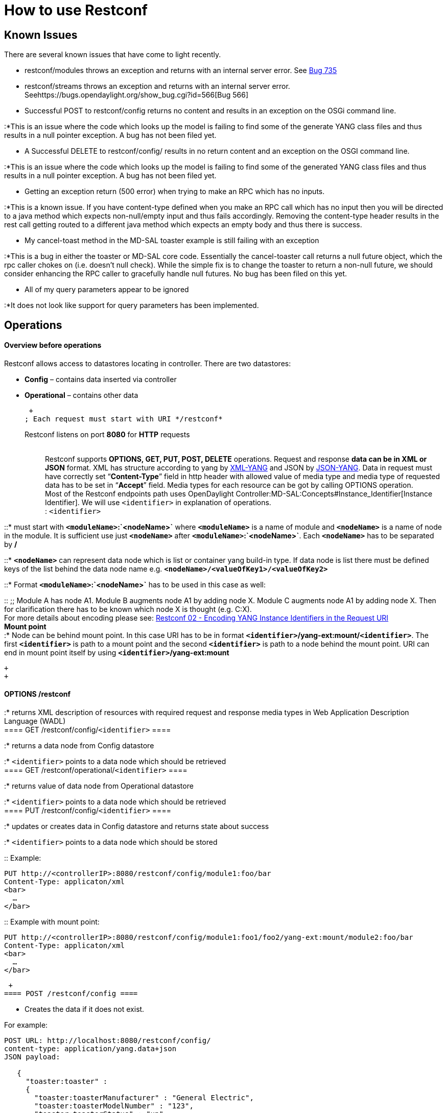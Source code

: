 [[how-to-use-restconf]]
= How to use Restconf

[[known-issues]]
== Known Issues

There are several known issues that have come to light recently.

* restconf/modules throws an exception and returns with an internal
server error. See https://bugs.opendaylight.org/show_bug.cgi?id=735[Bug
735]
* restconf/streams throws an exception and returns with an internal
server error. Seehttps://bugs.opendaylight.org/show_bug.cgi?id=566[Bug
566]
* Successful POST to restconf/config returns no content and results in
an exception on the OSGi command line.

:*This is an issue where the code which looks up the model is failing to
find some of the generate YANG class files and thus results in a null
pointer exception. A bug has not been filed yet.

* A Successful DELETE to restconf/config/ results in no return content
and an exception on the OSGI command line.

:*This is an issue where the code which looks up the model is failing to
find some of the generated YANG class files and thus results in a null
pointer exception. A bug has not been filed yet.

* Getting an exception return (500 error) when trying to make an RPC
which has no inputs.

:*This is a known issue. If you have content-type defined when you make
an RPC call which has no input then you will be directed to a java
method which expects non-null/empty input and thus fails accordingly.
Removing the content-type header results in the rest call getting routed
to a different java method which expects an empty body and thus there is
success.

* My cancel-toast method in the MD-SAL toaster example is still failing
with an exception

:*This is a bug in either the toaster or MD-SAL core code. Essentially
the cancel-toaster call returns a null future object, which the rpc
caller chokes on (i.e. doesn't null check). While the simple fix is to
change the toaster to return a non-null future, we should consider
enhancing the RPC caller to gracefully handle null futures. No bug has
been filed on this yet.

* All of my query parameters appear to be ignored

:*It does not look like support for query parameters has been
implemented.

[[operations]]
== Operations

[[overview-before-operations]]
==== Overview before operations

Restconf allows access to datastores locating in controller. There are
two datastores:

* *Config* – contains data inserted via controller
* *Operational* – contains other data

 +
; Each request must start with URI */restconf*

Restconf listens on port *8080* for *HTTP* requests::

 +
Restconf supports *OPTIONS, GET, PUT, POST, DELETE* operations. Request
and response *data can be in XML or JSON* format. XML has structure
according to yang by http://tools.ietf.org/html/rfc6020[XML-YANG] and
JSON by
http://tools.ietf.org/html/draft-lhotka-netmod-yang-json-02[JSON-YANG].
Data in request must have correctly set “*Content-Type*” field in http
header with allowed value of media type and media type of requested data
has to be set in “*Accept*” field. Media types for each resource can be
got by calling OPTIONS operation. +
Most of the Restconf endpoints path uses
OpenDaylight Controller:MD-SAL:Concepts#Instance_Identifier[Instance
Identifier]. We will use `<identifier>` in explanation of operations. +
: `<identifier>`

::* must start with *`<moduleName>`:`<nodeName>`* where *`<moduleName>`*
is a name of module and *`<nodeName>`* is a name of node in the module.
It is sufficient use just *`<nodeName>`* after
*`<moduleName>`:`<nodeName>`*. Each *`<nodeName>`* has to be separated
by */*

::* *`<nodeName>`* can represent data node which is list or container
yang build-in type. If data node is list there must be defined keys of
the list behind the data node name e.g.
*`<nodeName>/<valueOfKey1>/<valueOfKey2>`*

::* Format *`<moduleName>`:`<nodeName>`* has to be used in this case as
well:

::
  ;;
    Module A has node A1. Module B augments node A1 by adding node X.
    Module C augments node A1 by adding node X. Then for clarification
    there has to be known which node X is thought (e.g. C:X).
    +
    For more details about encoding please see:
    http://tools.ietf.org/html/draft-bierman-netconf-restconf-02#section-5.3.1[Restconf
    02 - Encoding YANG Instance Identifiers in the Request URI]
  +
  *Mount point*
  +
  :* Node can be behind mount point. In this case URI has to be in
  format *`<identifier>`/yang-ext:mount/`<identifier>`*. The first
  *`<identifier>`* is path to a mount point and the second
  *`<identifier>`* is path to a node behind the mount point. URI can end
  in mount point itself by using *`<identifier>`/yang-ext:mount*

 +
 +

[[options-restconf]]
==== OPTIONS /restconf

:* returns XML description of resources with required request and
response media types in Web Application Description Language (WADL) +
==== GET /restconf/config/`<identifier>` ====

:* returns a data node from Config datastore

:* `<identifier>` points to a data node which should be retrieved +
==== GET /restconf/operational/`<identifier>` ====

:* returns value of data node from Operational datastore

:* `<identifier>` points to a data node which should be retrieved +
==== PUT /restconf/config/`<identifier>` ====

:* updates or creates data in Config datastore and returns state about
success

:* `<identifier>` points to a data node which should be stored

::
  Example:

--------------------------------------------------------------
PUT http://<controllerIP>:8080/restconf/config/module1:foo/bar
Content-Type: applicaton/xml
<bar>
  …
</bar>
--------------------------------------------------------------

::
  Example with mount point:

-----------------------------------------------------------------------------------------------
PUT http://<controllerIP>:8080/restconf/config/module1:foo1/foo2/yang-ext:mount/module2:foo/bar
Content-Type: applicaton/xml
<bar>
  …
</bar>
-----------------------------------------------------------------------------------------------

 +
==== POST /restconf/config ====

* Creates the data if it does not exist.

For example:

----------------------------------------------------------
POST URL: http://localhost:8080/restconf/config/
content-type: application/yang.data+json
JSON payload:

   {
     "toaster:toaster" :
     {
       "toaster:toasterManufacturer" : "General Electric",
       "toaster:toasterModelNumber" : "123",
       "toaster:toasterStatus" : "up"
     }
  }
----------------------------------------------------------

[[post-restconfconfigidentifier]]
==== POST /restconf/config/`<identifier>`

:* creates data if they do not exist in Config datastore and returns
state about success

:* `<identifier>` points to a data node where data should be stored

:* root element of data must have namespace (data are in XML) or module
name (data are in JSON)

::
  Example:

-----------------------------------------------------------
POST http://<controllerIP>:8080/restconf/config/module1:foo
Content-Type: applicaton/xml/
<bar xmlns=“module1namespace”>
  …
</bar>
-----------------------------------------------------------

::
  Example with mount point:

---------------------------------------------------------------------------------------
http://<controllerIP>:8080/restconf/config/module1:foo1/foo2/yang-ext:mount/module2:foo
Content-Type: applicaton/xml
<bar xmlns=“module2namespace”>
  …
</bar>
---------------------------------------------------------------------------------------

 +

[[post-restconfoperationsmodulenamerpcname]]
==== POST /restconf/operations/`<moduleName>`:`<rpcName>`

:* invokes RPC

:* `<moduleName>`:`<rpcName>` - `<moduleName>` is name of module and
`<rpcName>` is name of RPC in this module

:* Root element of data sent to RPC must have name “input”

:* Result can be status code or retrieved data having root element
“output”

::
  Example:

------------------------------------------------------------------
POST http://<controllerIP>:8080/restconf/operations/module1:fooRpc
Content-Type: applicaton/xml
Accept: applicaton/xml
<input>
  …
</input>

Answer from server could be:
<output>
  …
</output>
------------------------------------------------------------------

::
  An example using a JSON payload:

-----------------------------------------------------------------
POST http://localhost:8080/restconf/operations/toaster:make-toast
Content-Type: application/yang.data+json
{
  "input" :
  {
     "toaster:toasterDoneness" : "10",
     "toaster:toasterToastType":"wheat-bread" 
  }
}
-----------------------------------------------------------------

_Note: Even though this is a default for the toasterToastType value in
the yang, you still need to define it, likely due to a bug_ +

[[delete-restconfconfig]]
==== DELETE /restconf/config/

:* removes data node in the Config datastore and returns state about
success

:* `<identifier>` points to a data node which should be removed +
 +
For further information read
http://tools.ietf.org/html/draft-bierman-netconf-restconf-02[RESTCONF
RFC]

[[how-it-works]]
= How it works

Restconf uses these base classes:

* *InstanceIdentifier* represents path in data tree.
* *ConsumerSession* is used for invoking RPCs.
* *DataBrokerService* offers manipulation with transactions and reading
data from datastores.
* *SchemaContext* holds information about yang modules.
* *MountService* returns MountInstance based on InstanceIdentifier
pointing to a mount point.
* *MountInstace* contains SchemaContext behind mount point.
* *DataSchemaNode* is information about schema node.
* *SimpleNode* has name as schema node and contains value representing
data node value
* *CompositeNode* can contains CompositeNode-s and SimpleNode-s

 +
==== GET in action ==== The first picture shows GET operation with URI
restconf/config/M:N where M is module name and N is node name. +
image:Get.png[GET operation with URI restconf/config/M:N where M is
module name and N is node
name.,title="fig:GET operation with URI restconf/config/M:N where M is module name and N is node name."] +
# Requested URI is translated into InstanceIdentifier which points to
data node. During this translations DataSchemaNode conform to the data
node is obtained. If data node is behind mount point the MountInstance
is obtained as well.

1.  Restconf asks for value of data node from DataBrokerService based on
InstanceIdentifier.
2.  DataBrokerService returns CompositeNode as data.
3.  StructuredDataToXmlProvider or StructuredDataToJsonProvider is
called based on Accept field from http request. These two providers can
transform CompositeNode regarding to DataSchemaNode to XML or JSON
document.
4.  XML or JSON is returned as answer on the client's request.

 +

[[put-in-action]]
==== PUT in action

The second picture shows PUT operation with URI restconf/config/M:N
where M is module name and N is node name. Data are sent in request
either in XML or JSON format. image:Put.png[PUT operation with URI
restconf/config/M:N where M is module name and N is node name. Data are
sent in request either in XML or JSON
format.,title="fig:PUT operation with URI restconf/config/M:N where M is module name and N is node name. Data are sent in request either in XML or JSON format."]

1.  Input data are sent to JsonToCompositeNodeProvider or
XmlToCompositeNodeProvider. Correct provider is selected based on
Content-Type field from http request. These two providers can transform
input data to CompositeNode. However this CompositeNode does not contain
enough information for transaction.
2.  Requested URI is translated into InstanceIdentifier which points to
data node. During this translations is obtained DataSchemaNode conform
to the data node. If data node is behind mount point the MountInstance
is obtained as well.
3.  CompositeNode can be normalized by adding additional information
from DataSchemaNode.
4.  Restconf begins transaction and puts CompositeNode with
InstanceIdentifier into it. Response on client's request is status code
which depends on result from transaction.

 +
 +
= Something from real world = *1. Create new flow on switch _openflow:1_
in _table 2_*

* HTTP request

--------------------------------------------------------------------------------------------------
Operation: POST
URI: http://192.168.11.1:8080/restconf/config/opendaylight-inventory:nodes/node/openflow:1/table/2
Content-Type: application/xml
--------------------------------------------------------------------------------------------------

code,xml--------------------------------------------------------
code,xml
<?xml version="1.0" encoding="UTF-8" standalone="no"?>
<flow 
    xmlns="urn:opendaylight:flow:inventory">
    <strict>false</strict>
    <instructions>
        <instruction>
            <order>1</order>
            <apply-actions>
                <action>
                  <order>1</order>
                    <flood-all-action/>
                </action>
            </apply-actions>
        </instruction>
    </instructions>
    <table_id>2</table_id>
    <id>111</id>
    <cookie_mask>10</cookie_mask>
    <out_port>10</out_port>
    <installHw>false</installHw>
    <out_group>2</out_group>
    <match>
        <ethernet-match>
            <ethernet-type>
                <type>2048</type>
            </ethernet-type>
        </ethernet-match>
        <ipv4-destination>10.0.0.1/24</ipv4-destination>
    </match>
    <hard-timeout>0</hard-timeout>
    <cookie>10</cookie>
    <idle-timeout>0</idle-timeout>
    <flow-name>FooXf22</flow-name>
    <priority>2</priority>
    <barrier>false</barrier>
</flow>
--------------------------------------------------------

 +
* HTTP response

----------------------
Status: 204 No Content
----------------------

 +
*2. Change _strict_ to _true_ in previous flow*

* HTTP request

-----------------------------------------------------------------------------------------------------------
Operation: PUT
URI: http://192.168.11.1:8080/restconf/config/opendaylight-inventory:nodes/node/openflow:1/table/2/flow/111
Content-Type: application/xml
-----------------------------------------------------------------------------------------------------------

code,xml--------------------------------------------------------
code,xml
<?xml version="1.0" encoding="UTF-8" standalone="no"?>
<flow 
    xmlns="urn:opendaylight:flow:inventory">
    <strict>true</strict>
    <instructions>
        <instruction>
            <order>1</order>
            <apply-actions>
                <action>
                  <order>1</order>
                    <flood-all-action/>
                </action>
            </apply-actions>
        </instruction>
    </instructions>
    <table_id>2</table_id>
    <id>111</id>
    <cookie_mask>10</cookie_mask>
    <out_port>10</out_port>
    <installHw>false</installHw>
    <out_group>2</out_group>
    <match>
        <ethernet-match>
            <ethernet-type>
                <type>2048</type>
            </ethernet-type>
        </ethernet-match>
        <ipv4-destination>10.0.0.1/24</ipv4-destination>
    </match>
    <hard-timeout>0</hard-timeout>
    <cookie>10</cookie>
    <idle-timeout>0</idle-timeout>
    <flow-name>FooXf22</flow-name>
    <priority>2</priority>
    <barrier>false</barrier>
</flow>
--------------------------------------------------------

 +
* HTTP response

--------------
Status: 200 OK
--------------

 +
*3. Show flow - check that _strict_ is _true_*

* HTTP request

-----------------------------------------------------------------------------------------------------------
Operation: GET
URI: http://192.168.11.1:8080/restconf/config/opendaylight-inventory:nodes/node/openflow:1/table/2/flow/111
Accept: application/xml
-----------------------------------------------------------------------------------------------------------

 +
* HTTP response

--------------
Status: 200 OK
--------------

code,xml--------------------------------------------------------
code,xml
<?xml version="1.0" encoding="UTF-8" standalone="no"?>
<flow 
    xmlns="urn:opendaylight:flow:inventory">
    <strict>true</strict>
    <instructions>
        <instruction>
            <order>1</order>
            <apply-actions>
                <action>
                  <order>1</order>
                    <flood-all-action/>
                </action>
            </apply-actions>
        </instruction>
    </instructions>
    <table_id>2</table_id>
    <id>111</id>
    <cookie_mask>10</cookie_mask>
    <out_port>10</out_port>
    <installHw>false</installHw>
    <out_group>2</out_group>
    <match>
        <ethernet-match>
            <ethernet-type>
                <type>2048</type>
            </ethernet-type>
        </ethernet-match>
        <ipv4-destination>10.0.0.1/24</ipv4-destination>
    </match>
    <hard-timeout>0</hard-timeout>
    <cookie>10</cookie>
    <idle-timeout>0</idle-timeout>
    <flow-name>FooXf22</flow-name>
    <priority>2</priority>
    <barrier>false</barrier>
</flow>
--------------------------------------------------------

 +
*4. Delete created flow*

* HTTP request

-----------------------------------------------------------------------------------------------------------
Operation: DELETE
URI: http://192.168.11.1:8080/restconf/config/opendaylight-inventory:nodes/node/openflow:1/table/2/flow/111
-----------------------------------------------------------------------------------------------------------

 +
* HTTP response

--------------
Status: 200 OK
--------------
